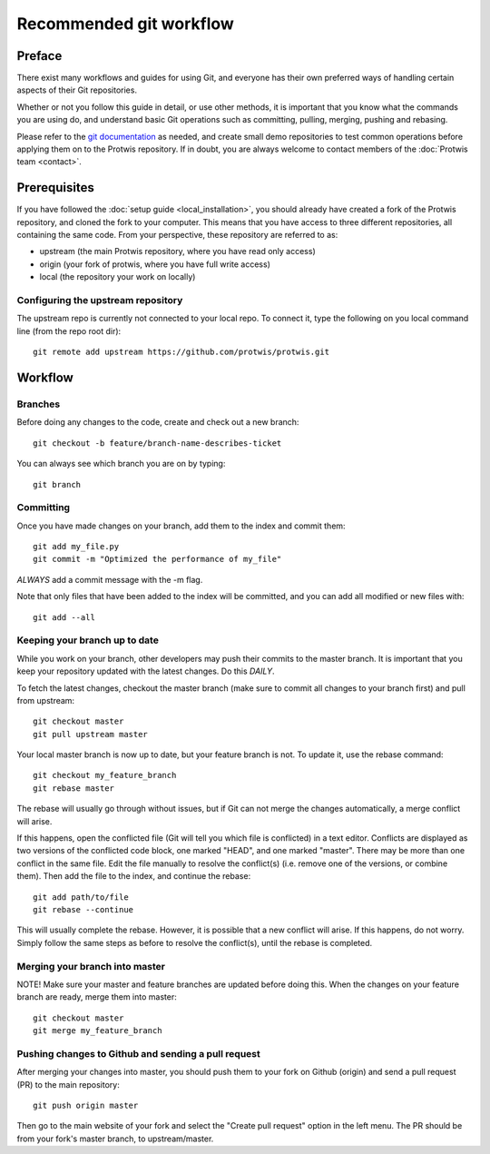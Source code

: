 Recommended git workflow
========================

Preface
-------

There exist many workflows and guides for using Git, and everyone has their own preferred ways of handling certain
aspects of their Git repositories.

Whether or not you follow this guide in detail, or use other methods, it is important that you know what the commands
you are using do, and understand basic Git operations such as committing, pulling, merging, pushing and rebasing.

Please refer to the `git documentation`_ as needed, and create small demo repositories to test common operations before
applying them on to the Protwis repository. If in doubt, you are always welcome to contact members of the
:doc:`Protwis team <contact>`.

.. _git documentation: http://git-scm.com/documentation


Prerequisites
-------------
If you have followed the :doc:`setup guide <local_installation>`, you should already have created a fork of the Protwis repository, and cloned the
fork to your computer. This means that you have access to three different repositories, all containing the same code.
From your perspective, these repository are referred to as:

* upstream (the main Protwis repository, where you have read only access)
* origin (your fork of protwis, where you have full write access)
* local (the repository your work on locally)

Configuring the upstream repository
^^^^^^^^^^^^^^^^^^^^^^^^^^^^^^^^^^^

The upstream repo is currently not connected to your local repo. To connect it, type the following on you local command
line (from the repo root dir)::

    git remote add upstream https://github.com/protwis/protwis.git

Workflow
--------

Branches
^^^^^^^^

Before doing any changes to the code, create and check out a new branch::

    git checkout -b feature/branch-name-describes-ticket

You can always see which branch you are on by typing::

    git branch

Committing
^^^^^^^^^^

Once you have made changes on your branch, add them to the index and commit them::

    git add my_file.py
    git commit -m "Optimized the performance of my_file"

*ALWAYS* add a commit message with the -m flag.

Note that only files that have been added to the index will be committed, and you can add all modified or new files
with::

    git add --all

Keeping your branch up to date
^^^^^^^^^^^^^^^^^^^^^^^^^^^^^^

While you work on your branch, other developers may push their commits to the master branch. It is important that you
keep your repository updated with the latest changes. Do this *DAILY*.

To fetch the latest changes, checkout the master branch (make sure to commit all changes to your branch first) and pull
from upstream::

    git checkout master
    git pull upstream master

Your local master branch is now up to date, but your feature branch is not. To update it, use the rebase command::

    git checkout my_feature_branch
    git rebase master

The rebase will usually go through without issues, but if Git can not merge the changes automatically, a merge conflict
will arise.

If this happens, open the conflicted file (Git will tell you which file is conflicted) in a text editor. Conflicts are
displayed as two versions of the conflicted code block, one marked "HEAD", and one marked "master". There may be more
than one conflict in the same file. Edit the file manually to resolve the conflict(s) (i.e. remove one of the versions,
or combine them). Then add the file to the index, and continue the rebase::

    git add path/to/file
    git rebase --continue

This will usually complete the rebase. However, it is possible that a new conflict will arise. If this happens, do not
worry. Simply follow the same steps as before to resolve the conflict(s), until the rebase is completed.

Merging your branch into master
^^^^^^^^^^^^^^^^^^^^^^^^^^^^^^^

NOTE! Make sure your master and feature branches are updated before doing this.
When the changes on your feature branch are ready, merge them into master::

    git checkout master
    git merge my_feature_branch

Pushing changes to Github and sending a pull request
^^^^^^^^^^^^^^^^^^^^^^^^^^^^^^^^^^^^^^^^^^^^^^^^^^^^^^^

After merging your changes into master, you should push them to your fork on Github (origin) and send a pull request
(PR) to the main repository::

    git push origin master

Then go to the main website of your fork and select the "Create pull request" option in the left menu. The PR should be
from your fork's master branch, to upstream/master.
